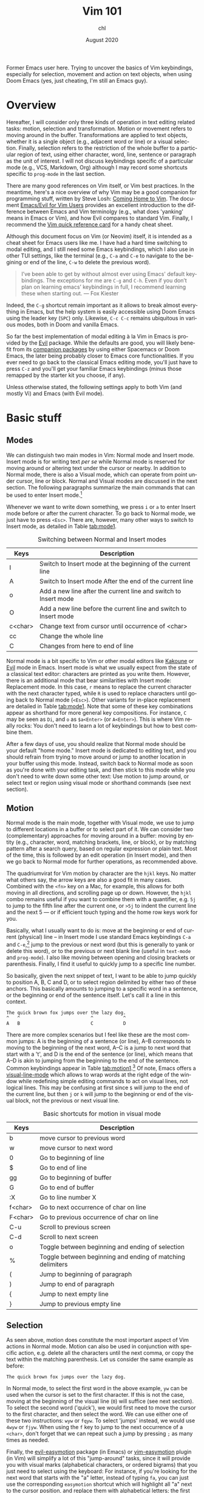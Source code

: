 #+TITLE: Vim 101
#+AUTHOR: chl
#+DATE: August 2020
#+LANGUAGE: en

Former Emacs user here. Trying to uncover the basics of Vim keybindings, especially for selection, movement and action on text objects, when using Doom Emacs (yes, just cheating, I'm still an Emacs guy).

* Overview

Hereafter, I will consider only three kinds of operation in text editing related tasks: motion, selection and transformation. Motion or movement refers to moving around in the buffer. Transformations are applied to text objects, whether it is a single object (e.g., adjacent word or line) or a visual selection. Finally, selection refers to the restriction of the whole buffer to a particular region of text, using either character, word, line, sentence or paragraph as the unit of interest. I will not discuss keybindings specific of a particular mode (e.g., VCS, Markdown, Org) although I may record some shortcuts specific to =prog-mode= in the last section.

There are many good references on Vim itself, or Vim best practices. \autocite{robbins-2008-learn-vi,neil-2018-moder-vim} In the meantime, here's a nice overview of why Vim may be a good companion for programming stuff, written by Steve Losh: [[https://stevelosh.com/blog/2010/09/coming-home-to-vim/][Coming Home to Vim]]. The document [[https://github.com/noctuid/evil-guide][Emacs/Evil for Vim Users]] provides an excellent introduction to the difference between Emacs and Vim terminolgy (e.g., what does 'yanking' means in Emacs or Vim), and how Evil compares to standard Vim. Finally, I recommend the [[http://tnerual.eriogerg.free.fr/vim.html][Vim quick reference card]] for a handy cheat sheet.

Although this document focus on Vim (or Neovim) itself, it is intended as a cheat sheet for Emacs users like me. I have had a hard time switching to modal editing, and I still need some Emacs keybindings, which I also use in other TUI settings, like the terminal (e.g., =C-a= and =C-e= to navigate to the begining or end of the line, =C-w= to delete the previous word).

#+BEGIN_QUOTE
I’ve been able to get by without almost ever using Emacs' default keybindings. The exceptions for me are =C-g= and =C-h=. Even if you don’t plan on learning emacs’ keybindings in full, I recommend learning these when starting out. --- Fox Kiester
#+END_QUOTE

Indeed, the =C-g= shortcut remain important as it allows to break almost everything in Emacs, but the help system is easily accessible using Doom Emacs using the leader key (=SPC=) only. Likewise, =C-c C-c= remains ubiquitous in various modes, both in Doom and vanilla Emacs.

So far the best implementation of modal editing à la Vim in Emacs is provided by the [[https://github.com/emacs-evil/evil][Evil]] package. While the defaults are good, you will likely benefit from its [[https://github.com/hlissner/doom-emacs/tree/develop/modules/editor/evil#plugins][companion packages]] by using either Spacemacs or Doom Emacs, the later being probably closer to Emacs core functionalities. If you ever need to go back to the classical Emacs editing mode, you'll just have to press =C-z= and you'll get your familiar Emacs keybindings (minus those remapped by the starter kit you choose, if any).

Unless otherwise stated, the following settings apply to both Vim (and mostly Vi) and Emacs (with Evil mode).

* Basic stuff

** Modes

We can distinguish two main modes in Vim: Normal mode and Insert mode. Insert mode is for writing text /per se/ while Normal mode is reserved for moving around or altering text under the cursor or nearby. In addition to Normal mode, there is also a Visual mode, which can operate from point under cursor, line or block. Normal and Visual modes are discussed in the next section. The following paragraphs summarize the main commands that can be used to enter Insert mode.[fn::See also [[https://gist.github.com/dmsul/8bb08c686b70d5a68da0e2cb81cd857f][Vim Crash Course]], which largely inspired this section.]

Whenever we want to write down something, we press =i= or =a= to enter Insert mode before or after the current character. To go back to Normal mode, we just have to press =<Esc>=. There are, however, many other ways to switch to Insert mode, as detailed in Table [[tab:mode1]].

#+NAME:      tab:mode1
#+LABEL:     tab:mode1
#+ATTR_HTML: :border 2 :rules all :frame border :width 100%
#+CAPTION:   Switching between Normal and Insert modes
|---------+------------------------------------------------------------------|
|---------+------------------------------------------------------------------|
| Keys    | Description                                                      |
|---------+------------------------------------------------------------------|
| I       | Switch to Insert mode at the beginning of the current line       |
| A       | Switch to Insert mode After the end of the current line          |
| o       | Add a new line after the current line and switch to Insert mode  |
| O       | Add a new line before the current line and switch to Insert mode |
| c<char> | Change text from cursor until occurrence of <char>               |
| cc      | Change the whole line                                            |
| C       | Changes from here to end of line                                 |
|---------+------------------------------------------------------------------|
|---------+------------------------------------------------------------------|

Normal mode is a bit specific to Vim or other modal editors like [[http://kakoune.org][Kakoune]] or [[https://github.com/emacs-evil/evil][Evil]] mode in Emacs. Insert mode is what we usually expect from the state of a classical text editor: characters are printed as you write them. However, there is an additional mode that bear similarities with Insert mode: Replacement mode. In this case, =r= means to replace the current character with the next character typed, while =R= is used to replace characters until going back to Normal mode (=<Esc>=). Other variants for in-place replacement are detailed in Table [[tab:mode1]]. Note that some of these key combinations appear as shorthand for more general key compositions. For instance, =C= may be seen as =Di=, and =o= as =$a<Enter>= (or =A<Enter>=). This is where Vim really rocks: You don't need to learn a lot of keybindings but how to best combine them.

After a few days of use, you should realize that Normal mode should be your default "home mode." Insert mode is dedicated to editing text, and you should refrain from trying to move around or jump to another location in your buffer using this mode. Instead, switch back to Normal mode as soon as you're done with your editing task, and then stick to this mode while you don't need to write down some other text: Use motion to jump around, or select text or region using visual mode or shorthand commands (see next section).

** Motion

Normal mode is the main mode, together with Visual mode, we use to jump to different locations in a buffer or to select part of it. We can consider two (complementary) approaches for moving around in a buffer: moving by entity (e.g., character, word, matching brackets, line, or block), or by matching pattern after a search query, based on regular expression or plain text. Most of the time, this is followed by an edit operation (in Insert mode), and then we go back to Normal mode for further operations, as recommended above.

The quadriumvirat for Vim motion by character are the =hjkl= keys. No matter what others say, the arrow keys are also a good fit in many cases. Combined with the =<fn>= key on a Mac, for example, this allows for both moving in all directions, and scrolling page up or down. However, the =hjkl= combo remains useful if you want to combine them with a quantifier, e.g. =5j= to jump to the fifth line after the current one, or =>5j= to indent the current line and the next 5 --- or if efficient touch typing and the home row keys work for you.

Basically, what I usually want to do is: move at the beginning or end of current (physical) line -- in Insert mode I use standard Emacs keybindings =C-a= and =C-e=,[fn::To use standard Emacs movements to jump to the beginning or end of line in Insert mode, one can use (in Vim): =inoremap <C-e> <C-o>$= and =inoremap <C-a> <C-o>0=. With Evil, this becomes (see [[https://stackoverflow.com/a/16226006][Evil Mode best practice]] on Stack Overflow): =(define-key evil-normal-state-map "\C-e" 'evil-end-of-line)=, with similar instructions for =evil-motion-state-map= and =evil-visual-state-map=. Note that the =evil-insert-state-map= is not necessary with Doom Emacs.] jump to the previous or next word (but this is generally to yank or delete this word), or to the previous or next blank line (useful in =text-mode= and =prog-mode=). I also like moving between opening and closing brackets or parenthesis. Finally, I find it useful to quickly jump to a specific line number.

So basically, given the next snippet of text, I want to be able to jump quickly to position A, B, C and D, or to select region delimited by either two of these anchors. This basically amounts to jumping to a specific word in a sentence, or the beginning or end of the sentence itself. Let's call it a line in this context.

#+BEGIN_EXAMPLE
The quick brown fox jumps over the lazy dog.
^   ^                          ^           ^
A   B                          C           D
#+END_EXAMPLE

There are more complex scenarios but I feel like these are the most common jumps: A is the beginning of a sentence (or line), A--B corresponds to moving to the beginning of the next word, A--C is a jump to next word that start with a 't', and D is the end of the sentence (or line), which means that A--D is akin to jumping from the beginning to the end of the sentence. Common keybindings appear in Table [[tab:motion1]].[fn::Note that =[= and =]= are prefix operators, much like =z= or =g,= in Doom Emacs. They are generally used to navigate in the buffer list, or to jump to the next or previous error or Git hunk. See also Table [[tab:motion2]].] Of note, Emacs offers a [[https://www.gnu.org/software/emacs/manual/html_node/emacs/Visual-Line-Mode.html][visual-line-mode]] which allows to wrap words at the right edge of the window while redefining simple editing commands to act on visual lines, not logical lines. This may be confusing at first since =$= will jump to the end of the current line, but then =j= or =k= will jump to the beginning or end of the visual block, not the previous or next visual line.

#+NAME:      tab:motion1
#+LABEL:     tab:motion1
#+ATTR_HTML: :border 2 :rules all :frame border :width 100%
#+CAPTION:   Basic shortcuts for motion in visual mode
|---------+------------------------------------------------------------|
|---------+------------------------------------------------------------|
| Keys    | Description                                                |
|---------+------------------------------------------------------------|
| b       | move cursor to previous word                               |
| w       | move cursor to next word                                   |
| 0       | Go to beginning of line                                    |
| $       | Go to end of line                                          |
| gg      | Go to beginning of buffer                                  |
| G       | Go to end of buffer                                        |
| :X      | Go to line number X                                        |
| f<char> | Go to next occurrence of char on line                      |
| F<char> | Go to previous occurrence of char on line                  |
| C-u     | Scroll to previous screen                                  |
| C-d     | Scroll to next screen                                      |
| o       | Toggle between beginning and ending of selection           |
| %       | Toggle between beginning and ending of matching delimiters |
| (       | Jump to beginning of paragraph                             |
| )       | Jump to end of paragraph                                   |
| {       | Jump to next empty line                                    |
| }       | Jump to previous empty line                                |
|---------+------------------------------------------------------------|
|---------+------------------------------------------------------------|

** Selection

As seen above, motion does constitute the most important aspect of Vim actions in Normal mode. Motion can also be used in conjunction with specific action, e.g. delete all the characters until the next comma, or copy the text within the matching parenthesis. Let us consider the same example as before:

#+BEGIN_EXAMPLE
The quick brown fox jumps over the lazy dog.
#+END_EXAMPLE

In Normal mode, to select the first word in the above example, =yw= can be used when the cursor is set to the first character. If this is not the case, moving at the beginning of the visual line (=0=) will suffice (see next section). To select the second word ('quick'), we would first need to move the cursor to the first character, and then select the word. We can use either one of these two instructions: =wyw= or =fqyw=. To select 'jumps' instead, we would use =4wyw= or =fjyw=. When using the =f= key to jump to the next occurrence of a =<char>=, don't forget that we can repeat such a jump by pressing =;= as many times as needed.

Finally, the [[https://github.com/PythonNut/evil-easymotion][evil-easymotion]] package (in Emacs) or [[https://github.com/easymotion/vim-easymotion][vim-easymotion]] plugin (in Vim) will simplify a lot of this "jump-around" tasks, since it will provide you with visual marks (alphabetical characters, or ordered bigrams) that you just need to select using the keyboard: For instance, if you're looking for the next word that starts with the "a" letter, instead of typing =fa=, you can just use the corresponding =easymotion= shortcut which will highlight all "a" next to the cursor position, and replace them with alphabetical letters; the first match will be labelled "a", the second one "b", and so on. Then you just have to type the letter you want to jump at its location.

To select the whole line, =yy= or =y$= could be used instead if we are at the beginning of the line. The instruction for yanking, =y=, can be replaced with =d=, to delete, or =c=, to edit in place. On any given character, =r= allow to switch to replace mode and to edit the character under the cursor, as discussed above. Capital letter variants for =y=, =c=, =d= and =r= do exist: They are used as a shorthand for =y$= (not in all config), =c$= (see table [[tab:mode1]]), =d$= and =r$=.

Most importantly, recall that unlike Emacs, the cursor is always positioned on a character, and not in between. Also, this is often the case that when we are at the end of a line in Insert mode (e.g., just after the comma ending a sentence), switching back to Visual mode brings us one character backward (i.e., on the comma itself).[fn::In Vim, the cursor go back one character back when exiting Insert mode. If you don't like it, in Emacs you can add the following instruction in your config file: =(setq evil-move-cursor-back nil)=.]

A simple alternative to =yw= is =yiw= (or =yaw=): these commands allow to yank the current word excluding (or including) the surrounding whitespaces. Also, =yf<char>= will yank from the current cursor position up to and including the character =<char>=. See next section about the =f= (or =F=) instruction. Technically, those kind of instructions imply a motion (=y{motion}=), like =iw= (inside word). Unlike =yw=, =yW= will select the whole object, including special character like -, # or ::. In the following Racket snippet, the cursor is on the first letter of the function name, =largest-prime-factor=:

#+BEGIN_EXAMPLE
(require math)

(define (largest-prime-factor x)
        ^
(apply max (map car (factorize x))))
#+END_EXAMPLE

In this case, =yw= will only yank =largest= while =yW= will yank the full function name. Using motion (see next section), we could also use =y%= to yank the function name and its parameter, that is all text objects occurring between the parenthesis. A similar effect can be obtained with =yi(= (yank inside parenthesis), of course. Strictly speaking, =%= is used for motion: inside the brackets it will move the cursor to the first brackets, while % on any of the two matching delimiters will move the cursor from one to the other.

Copy, cut and paste do not involve the system clipboard (like =pbcopy= and =pbpaste= on macOS) but Vim default register which is denoted as a single double quote ("). In Insert mode, the last object copied can be pasted using =C-r "= (this is the default value). In Normal mode, we use =""p=.[fn::The first double quote allows to access register values, and the second double quote means that we want the default register. The more general syntax to yank text to a named register is a single double quote followed by =\<char>y=, where =<char>= is the name of the register, usually a single letter [a-z]. To put the text in the system clipboard, use the =*= register.] As a final note, instead of pasting in place (i.e., without moving the cursor afterwards), one may use =gp= (paste after) or =gP= (paste before) to move the cursor after the pasted object.

** Objects

We have seen how to operate basic movements and actions on selected regions. The last important concept in Vim is that of object. The most common objects are =w= (or =W=) for words, =s= for sentences, =p= for paragraphs, =b= for parenthesized blocks, ="= for quotes, as well as all variations of brackets (rounded, squared, etc.).

As seen above, =yw= amounts to an action on a specific object, which is a word, but could be anything else: a sentence, a paragraph or any number of objects in between square brackets.

* Advanced stuff

** Motion using prefix operators

#+NAME:      tab:motion2
#+LABEL:     tab:motion2
#+ATTR_HTML: :border 2 :rules all :frame border :width 100%
#+CAPTION:   Motion shortcuts in visual mode for Doom Emacs
|------+-----------------------------------|
|------+-----------------------------------|
| Keys | Description                       |
|------+-----------------------------------|
| g;   | Goto last change                  |
| g^   | First non blank character         |
| g0   | Jump to beginning of visual line  |
| gm   | Jump to middle of visual line     |
| g$   | Jump to end of visual line        |
| gd   | Go to definition                  |
| gD   | Go to references                  |
| zz   | Scroll line to center (of screen) |
| zb   | Scroll line to bottom             |
| zt   | Scroll line to top                |
|------+-----------------------------------|
|------+-----------------------------------|

The shortcuts listed in Table [[tab:motion2]] are specific to Doom Emacs and are usually mapped under the =g= or =z= prefix operator. There are also keybindings specific to =prog-mode= like =gd= or =gD=: they are mapped to the corresponding =xref-find-*= functions unless the [[https://emacs-lsp.github.io/lsp-mode/][lsp]] package is installed in which case they are associated to =lsp-find-*= functions. Likewise, =[l= and =]l= in an Org buffer can be used to jump to the previous or next link (in the EWW browser, it is just =<tab>= and =s-<tab>=).[fn::Here, =s-<tab>= means =<shift> + <tab>=, not the hyper, meta, or alt key commonly refered to as =s= in Doom Emacs.]

The [[https://github.com/chaoren/vim-wordmotion][vim-wordmotion]] allows for further refinements in the case of word motions.

** Shortcuts in insert mode

#+NAME:      tab:motion3
#+LABEL:     tab:motion3
#+ATTR_HTML: :border 2 :rules all :frame border :width 100%
#+CAPTION:   Motion shortcuts in insert mode
|------+-------------------------------------------------------------------|
|------+-------------------------------------------------------------------|
| Keys | Description                                                       |
|------+-------------------------------------------------------------------|
| C-h  | Delete the character before the cursor during insert mode         |
| C-w  | Delete word before the cursor during insert mode                  |
| C-j  | Add new line during insert mode                                   |
| C-t  | Indent line one shiftwidth during insert mode                     |
| C-d  | De-indent line one shiftwidth during insert mode                  |
| C-n  | Auto-complete next match before the cursor during insert mode     |
| C-p  | Auto-complete previous match before the cursor during insert mode |
|------+-------------------------------------------------------------------|
|------+-------------------------------------------------------------------|

** Custom commands

The =z= prefix is used for folding: =za= and =zc= are used to open the fold at point and to close all opened folds.

The =z= prefix is also used for spelling tasks: =z== corrects word at point, =zg= will add the word at point in the dictionary, and =zw= will mark it at incorrect. Note that navigation is handled by =]s= and =[s=, which are used to navigate to the next or previous mispelled word. Finally, don't forget that =C-p= allows to autocomplete the word at point, which may be handy in some case.

** Navigating the file system

Vim has a built-in file browser (=netrw=), but several plugins are available to browse files and directory. The most popular ones are probably [[https://github.com/preservim/nerdtree][NERDTree]], [[https://github.com/justinmk/vim-dirvish][vim-dirvish]] and [[https://github.com/justinmk/vim-dirvish][defx]], although [[https://github.com/tpope/vim-vinegar][vim-vinegar]] is also a valid option since it provides some enhancements to netrw. It all depends whether you need a nice sidebar showing all files and directories of the current project, possibly with Git status and nice icons alongside. If this is not the case, then =vim-dirvish= or =vim-vinegar= are more interesting options since they allow to manipule file paths like in any Vim buffer.

When using =vim-vinegar=, the basic shortcuts are quite simple to memorize: =-= allows to open netrw in the current directory, =.= append the file path to an ex command (=:=), and =~= go back to the home directory.

#+LATEX: \printbibliography
